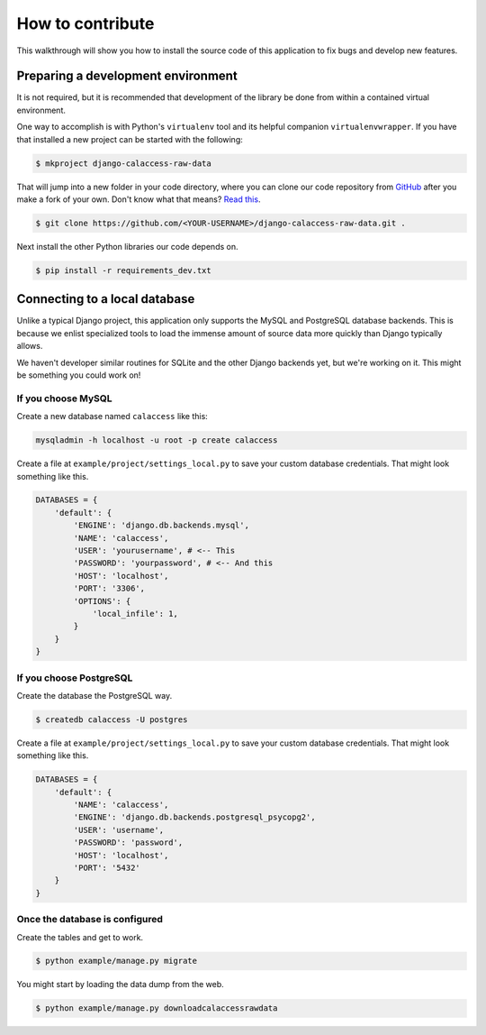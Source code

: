 How to contribute
=================

This walkthrough will show you how to install the source code of this application
to fix bugs and develop new features.

Preparing a development environment
-----------------------------------

It is not required, but it is recommended that development of the library
be done from within a contained virtual environment.

One way to accomplish is with Python's ``virtualenv`` tool and its helpful companion ``virtualenvwrapper``. If you have that installed a new project can be started with
the following:

.. code-block:: bash

    $ mkproject django-calaccess-raw-data

That will jump into a new folder in your code directory, where you can clone our code repository from `GitHub <https://github.com/california-civic-data-coalition/django-calaccess-raw-data>`_ after you make a fork of your own. Don't know what that means? `Read this <https://guides.github.com/activities/forking/>`_.

.. code-block:: bash

    $ git clone https://github.com/<YOUR-USERNAME>/django-calaccess-raw-data.git .

Next install the other Python libraries our code depends on.

.. code-block:: bash

    $ pip install -r requirements_dev.txt

Connecting to a local database
------------------------------

Unlike a typical Django project, this application only supports the MySQL and PostgreSQL database backends. This is because we enlist specialized tools to load the immense amount of source data more quickly than Django typically allows.

We haven't developer similar routines for SQLite and the other Django backends yet, but we're working on it. This might be something you could work on!

If you choose MySQL
~~~~~~~~~~~~~~~~~~~

Create a new database named ``calaccess`` like this:

.. code-block:: bash

    mysqladmin -h localhost -u root -p create calaccess

Create a file at ``example/project/settings_local.py`` to save your custom database credentials. That might look something like this.

.. code-block:: python

    DATABASES = {
        'default': {
            'ENGINE': 'django.db.backends.mysql',
            'NAME': 'calaccess',
            'USER': 'yourusername', # <-- This
            'PASSWORD': 'yourpassword', # <-- And this
            'HOST': 'localhost',
            'PORT': '3306',
            'OPTIONS': {
                'local_infile': 1,
            }
        }
    }

If you choose PostgreSQL
~~~~~~~~~~~~~~~~~~~~~~~~

Create the database the PostgreSQL way.

.. code-block:: bash

    $ createdb calaccess -U postgres

Create a file at ``example/project/settings_local.py`` to save your custom database credentials. That might look something like this.

.. code-block:: python

    DATABASES = {
        'default': {
            'NAME': 'calaccess',
            'ENGINE': 'django.db.backends.postgresql_psycopg2',
            'USER': 'username',
            'PASSWORD': 'password',
            'HOST': 'localhost',
            'PORT': '5432'
        }
    }

Once the database is configured
~~~~~~~~~~~~~~~~~~~~~~~~~~~~~~~

Create the tables and get to work.

.. code-block:: bash

    $ python example/manage.py migrate

You might start by loading the data dump from the web.

.. code-block:: bash

    $ python example/manage.py downloadcalaccessrawdata
